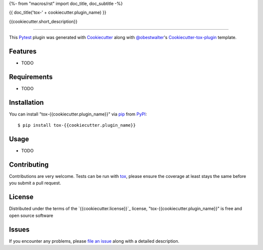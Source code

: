 {%- from "macros/rst" import doc_title, doc_subtitle -%}

{{ doc_title('tox-' + cookiecutter.plugin_name) }}

.. image:: https://img.shields.io/pypi/v/tox-{{cookiecutter.plugin_name}}.svg
    :target: https://pypi.org/project/tox-{{cookiecutter.plugin_name}}
    :alt: PyPI version

.. image:: https://img.shields.io/pypi/pyversions/tox-{{cookiecutter.plugin_name}}.svg
    :target: https://pypi.org/project/tox-{{cookiecutter.plugin_name}}
    :alt: Python versions

.. image:: https://travis-ci.org/{{cookiecutter.github_username}}/tox-{{cookiecutter.plugin_name}}.svg?branch=master
    :target: https://travis-ci.org/{{cookiecutter.github_username}}/tox-{{cookiecutter.plugin_name}}
    :alt: See Build Status on Travis CI

.. image:: https://ci.appveyor.com/api/projects/status/github/{{cookiecutter.github_username}}/tox-{{cookiecutter.plugin_name}}?branch=master
    :target: https://ci.appveyor.com/project/{{cookiecutter.github_username}}/tox-{{cookiecutter.plugin_name}}/branch/master
    :alt: See Build Status on AppVeyor

{{cookiecutter.short_description}}

----

This `Pytest`_ plugin was generated with `Cookiecutter`_ along with `@obestwalter`_'s `Cookiecutter-tox-plugin`_ template.


Features
--------

* TODO


Requirements
------------

* TODO


Installation
------------

You can install "tox-{{cookiecutter.plugin_name}}" via `pip`_ from `PyPI`_::

    $ pip install tox-{{cookiecutter.plugin_name}}


Usage
-----

* TODO

Contributing
------------
Contributions are very welcome. Tests can be run with `tox`_, please ensure
the coverage at least stays the same before you submit a pull request.

License
-------

Distributed under the terms of the `{{cookiecutter.license}}`_ license, "tox-{{cookiecutter.plugin_name}}" is free and open source software


Issues
------

If you encounter any problems, please `file an issue`_ along with a detailed description.

.. _`Cookiecutter`: https://github.com/audreyr/cookiecutter
.. _`@obestwalter`: https://github.com/obestwalter
.. _`MIT`: http://opensource.org/licenses/MIT
.. _`BSD-3`: http://opensource.org/licenses/BSD-3-Clause
.. _`GNU GPL v3.0`: http://www.gnu.org/licenses/gpl-3.0.txt
.. _`Apache Software License 2.0`: http://www.apache.org/licenses/LICENSE-2.0
.. _`cookiecutter-tox-plugin`: https://github.com/tox-dev/cookiecutter-tox-plugin
.. _`file an issue`: https://github.com/{{cookiecutter.github_username}}/tox-{{cookiecutter.plugin_name}}/issues
.. _`pytest`: https://github.com/pytest-dev/pytest
.. _`tox`: https://tox.readthedocs.io/en/latest/
.. _`pip`: https://pypi.org/project/pip/
.. _`PyPI`: https://pypi.org
